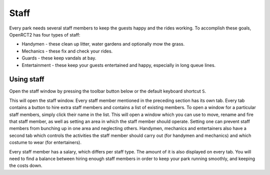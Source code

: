 Staff
=====

Every park needs several staff members to keep the guests happy and the rides working. To accomplish these goals, OpenRCT2 has four types of staff:

* Handymen - these clean up litter, water gardens and optionally mow the grass.
* Mechanics - these fix and check your rides.
* Guards - these keep vandals at bay.
* Entertainment - these keep your guests entertained and happy, especially in long queue lines.

Using staff
-----------
Open the staff window by pressing the toolbar button below or the default keyboard shortcut ``S``.

.. image:: _static/staff_toolbar_button.png

This will open the staff window. Every staff member mentioned in the preceding section has its own tab. Every tab contains a button to hire extra staff members and contains a list of existing members. To open a window for a particular staff members, simply click their name in the list. This will open a window which you can use to move, rename and fire that staff member, as well as setting an area in which the staff member should operate. Setting one can prevent staff members from bunching up in one area and neglecting others.
Handymen, mechanics and entertainers also have a second tab which controls the activities the staff member should carry out (for handymen and mechanics) and which costume to wear (for entertainers).

Every staff member has a salary, which differs per staff type. The amount of it is also displayed on every tab. You will need to find a balance between hiring enough staff members in order to keep your park running smoothly, and keeping the costs down.

